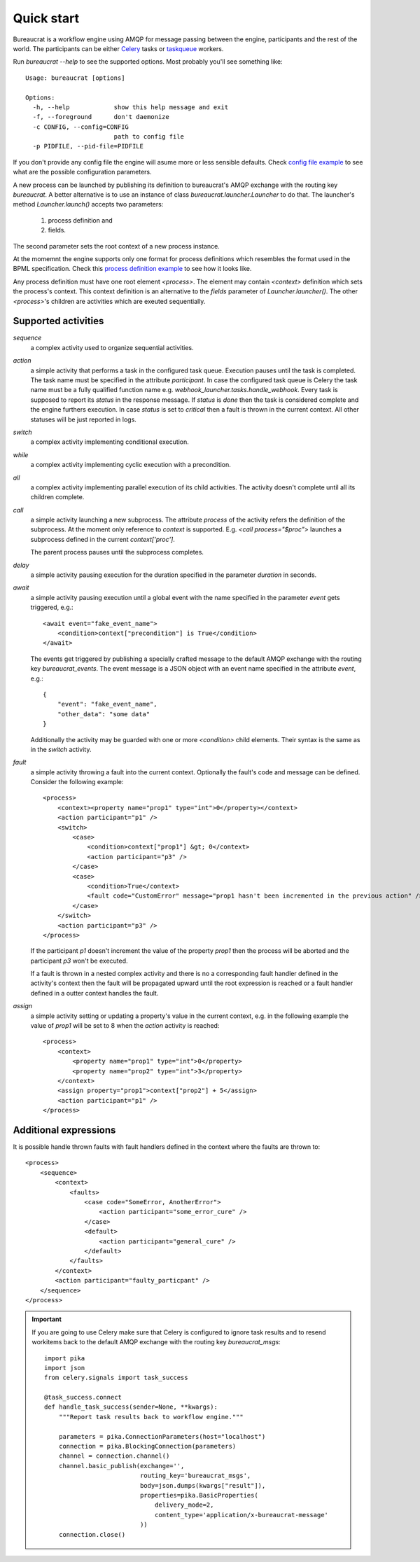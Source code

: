 Quick start
===========

Bureaucrat is a workflow engine using AMQP for message passing between the
engine, participants and the rest of the world. The participants can be
either `Celery`_ tasks or `taskqueue`_ workers.

Run `bureaucrat --help` to see the supported options. Most probably you'll
see something like::

    Usage: bureaucrat [options]

    Options:
      -h, --help            show this help message and exit
      -f, --foreground      don't daemonize
      -c CONFIG, --config=CONFIG
                            path to config file
      -p PIDFILE, --pid-file=PIDFILE

If you don't provide any config file the engine will asume more or less
sensible defaults. Check `config file example`_ to see what are the possible
configuration parameters.

A new process can be launched by publishing its definition to bureaucrat's AMQP
exchange with the routing key `bureaucrat`. A better alternative is to use an
instance of class `bureaucrat.launcher.Launcher` to do that. The launcher's
method `Launcher.launch()` accepts two parameters:

 1. process definition and
 2. fields.

The second parameter sets the root context of a new process instance.

At the momemnt the engine supports only one format for process definitions
which resembles the format used in the BPML specification. Check this `process
definition example`_ to see how it looks like.

Any process definition must have one root element `<process>`. The element may
contain `<context>` definition which sets the process's context. This context
definition is an alternative to the `fields` parameter of
`Launcher.launcher()`. The other `<process>`'s children are activities which are
exeuted sequentially.

Supported activities
--------------------

`sequence`
    a complex activity used to organize sequential activities.

`action`
    a simple activity that performs a task in the configured task queue.
    Execution pauses until the task is completed. The task name must be
    specified in the attribute `participant`. In case the configured task queue
    is Celery the task name must be a fully qualified function name e.g.
    `webhook_launcher.tasks.handle_webhook`. Every task is supposed to
    report its `status` in the response message. If `status` is `done`
    then the task is considered complete and the engine furthers execution.
    In case `status` is set to `critical` then a fault is thrown in the current
    context. All other statuses will be just reported in logs.

`switch`
    a complex activity implementing conditional execution.

`while`
    a complex activity implementing cyclic execution with a precondition.

`all`
    a complex activity implementing parallel execution of its child activities.
    The activity doesn't complete until all its children complete.

`call`
    a simple activity launching a new subprocess. The attribute `process` of
    the activity refers the definition of the subprocess. At the moment
    only reference to `context` is supported. E.g.
    `<call process="$proc">` launches a subprocess defined in the current
    `context['proc']`.

    The parent process pauses until the subprocess completes.

`delay`
    a simple activity pausing execution for the duration specified in the
    parameter `duration` in seconds.

`await`
    a simple activity pausing execution until a global event with the name
    specified in the parameter `event` gets triggered, e.g.::

       <await event="fake_event_name">
           <condition>context["precondition"] is True</condition>
       </await>

    The events get triggered by publishing a specially crafted message to
    the default AMQP exchange with the routing key `bureaucrat_events`.
    The event message is a JSON object with an event name specified
    in the attribute `event`, e.g.::

        {
            "event": "fake_event_name",
            "other_data": "some data"
        }

    Additionally the activity may be guarded with one or more `<condition>`
    child elements. Their syntax is the same as in the `switch` activity.

`fault`
    a simple activity throwing a fault into the current context. Optionally
    the fault's code and message can be defined. Consider the following
    example::

        <process>
            <context><property name="prop1" type="int">0</property></context>
            <action participant="p1" />
            <switch>
                <case>
                    <condition>context["prop1"] &gt; 0</context>
                    <action participant="p3" />
                </case>
                <case>
                    <condition>True</context>
                    <fault code="CustomError" message="prop1 hasn't been incremented in the previous action" />
                </case>
            </switch>
            <action participant="p3" />
        </process>

    If the participant `p1` doesn't increment the value of the property `prop1`
    then the process will be aborted and the participant `p3` won't be
    executed.

    If a fault is thrown in a nested complex activity and there is no a
    corresponding fault handler defined in the activity's context then the fault
    will be propagated upward until the root expression is reached or a fault
    handler defined in a outter context handles the fault.

`assign`
    a simple activity setting or updating a property's value in the current
    context, e.g. in the following example the value of `prop1` will be set
    to 8 when the `action` activity is reached::

        <process>
            <context>
                <property name="prop1" type="int">0</property>
                <property name="prop2" type="int">3</property>
            </context>
            <assign property="prop1">context["prop2"] + 5</assign>
            <action participant="p1" />
        </process>

Additional expressions
--------------------

It is possible handle thrown faults with fault handlers defined in the
context where the faults are thrown to::

    <process>
        <sequence>
            <context>
                <faults>
                    <case code="SomeError, AnotherError">
                        <action participant="some_error_cure" />
                    </case>
                    <default>
                        <action participant="general_cure" />
                    </default>
                </faults>
            </context>
            <action participant="faulty_particpant" />
        </sequence>
    </process>

.. important:: If you are going to use Celery make sure that Celery is
   configured to ignore task results and to resend workitems back to the
   default AMQP exchange with the routing key `bureaucrat_msgs`::

        import pika
        import json
        from celery.signals import task_success

        @task_success.connect
        def handle_task_success(sender=None, **kwargs):
            """Report task results back to workflow engine."""

            parameters = pika.ConnectionParameters(host="localhost")
            connection = pika.BlockingConnection(parameters)
            channel = connection.channel()
            channel.basic_publish(exchange='',
                                  routing_key='bureaucrat_msgs',
                                  body=json.dumps(kwargs["result"]),
                                  properties=pika.BasicProperties(
                                      delivery_mode=2,
                                      content_type='application/x-bureaucrat-message'
                                  ))
            connection.close()

.. _config file example: https://github.com/rojkov/bureaucrat/blob/master/examples/config.ini
.. _process definition example: https://github.com/rojkov/bureaucrat/blob/master/examples/processes/example1.xml
.. _Celery: http://www.celeryproject.org/
.. _taskqueue: https://github.com/rojkov/taskqueue

